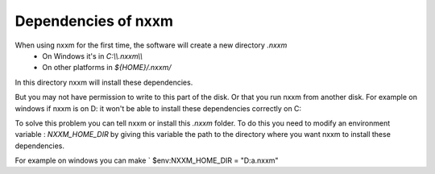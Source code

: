 *********************************************
Dependencies of nxxm
*********************************************

When using nxxm for the first time, the software will create a new directory `.nxxm` 
  - On Windows it's in `C:\\\\.nxxm\\\\`
  - On other platforms in `${HOME}/.nxxm/`

In this directory nxxm will install these dependencies.

But you may not have permission to write to this part of the disk. Or that you run nxxm from another disk.
For example on windows if nxxm is on D: it won't be able to install these dependencies correctly on C:

To solve this problem you can tell nxxm or install this `.nxxm` folder.
To do this you need to modify an environment variable : `NXXM_HOME_DIR` by giving this variable the path to the directory where you want nxxm to install these dependencies. 

For example on windows you can make  ` $env:NXXM_HOME_DIR = "D:\a\.nxxm"

